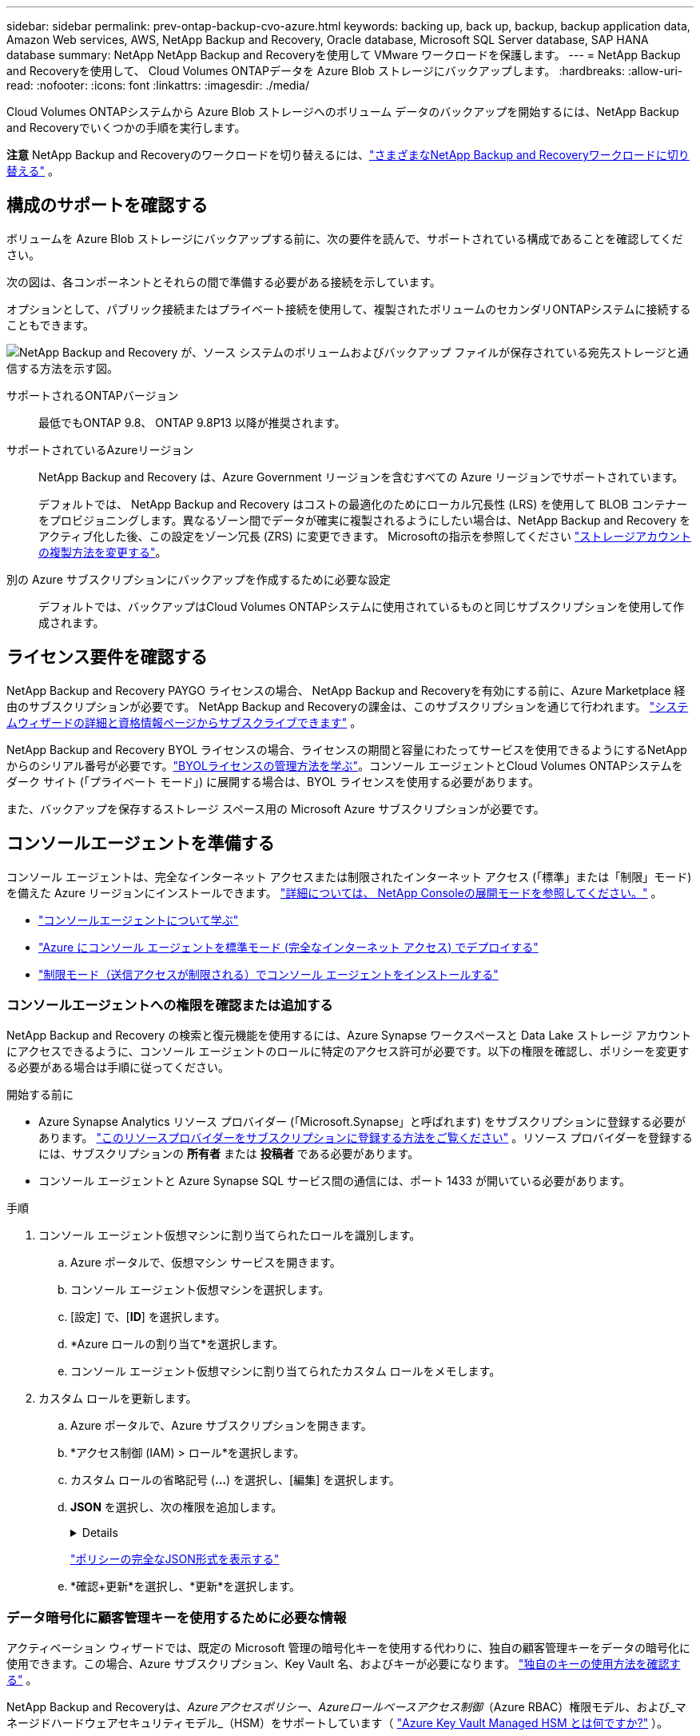 ---
sidebar: sidebar 
permalink: prev-ontap-backup-cvo-azure.html 
keywords: backing up, back up, backup, backup application data, Amazon Web services, AWS, NetApp Backup and Recovery, Oracle database, Microsoft SQL Server database, SAP HANA database 
summary: NetApp NetApp Backup and Recoveryを使用して VMware ワークロードを保護します。 
---
= NetApp Backup and Recoveryを使用して、 Cloud Volumes ONTAPデータを Azure Blob ストレージにバックアップします。
:hardbreaks:
:allow-uri-read: 
:nofooter: 
:icons: font
:linkattrs: 
:imagesdir: ./media/


[role="lead"]
Cloud Volumes ONTAPシステムから Azure Blob ストレージへのボリューム データのバックアップを開始するには、NetApp Backup and Recoveryでいくつかの手順を実行します。

[]
====
*注意* NetApp Backup and Recoveryのワークロードを切り替えるには、link:br-start-switch-ui.html["さまざまなNetApp Backup and Recoveryワークロードに切り替える"] 。

====


== 構成のサポートを確認する

ボリュームを Azure Blob ストレージにバックアップする前に、次の要件を読んで、サポートされている構成であることを確認してください。

次の図は、各コンポーネントとそれらの間で準備する必要がある接続を示しています。

オプションとして、パブリック接続またはプライベート接続を使用して、複製されたボリュームのセカンダリONTAPシステムに接続することもできます。

image:diagram_cloud_backup_cvo_azure.png["NetApp Backup and Recovery が、ソース システムのボリュームおよびバックアップ ファイルが保存されている宛先ストレージと通信する方法を示す図。"]

サポートされるONTAPバージョン:: 最低でもONTAP 9.8、 ONTAP 9.8P13 以降が推奨されます。
サポートされているAzureリージョン:: NetApp Backup and Recovery は、Azure Government リージョンを含むすべての Azure リージョンでサポートされています。
+
--
デフォルトでは、 NetApp Backup and Recovery はコストの最適化のためにローカル冗長性 (LRS) を使用して BLOB コンテナーをプロビジョニングします。異なるゾーン間でデータが確実に複製されるようにしたい場合は、NetApp Backup and Recovery をアクティブ化した後、この設定をゾーン冗長 (ZRS) に変更できます。  Microsoftの指示を参照してください https://learn.microsoft.com/en-us/azure/storage/common/redundancy-migration?tabs=portal["ストレージアカウントの複製方法を変更する"^]。

--
別の Azure サブスクリプションにバックアップを作成するために必要な設定:: デフォルトでは、バックアップはCloud Volumes ONTAPシステムに使用されているものと同じサブスクリプションを使用して作成されます。




== ライセンス要件を確認する

NetApp Backup and Recovery PAYGO ライセンスの場合、 NetApp Backup and Recoveryを有効にする前に、Azure Marketplace 経由のサブスクリプションが必要です。  NetApp Backup and Recoveryの課金は、このサブスクリプションを通じて行われます。 https://docs.netapp.com/us-en/storage-management-cloud-volumes-ontap/task-deploying-otc-azure.html["システムウィザードの詳細と資格情報ページからサブスクライブできます"^] 。

NetApp Backup and Recovery BYOL ライセンスの場合、ライセンスの期間と容量にわたってサービスを使用できるようにするNetAppからのシリアル番号が必要です。link:br-start-licensing.html["BYOLライセンスの管理方法を学ぶ"]。コンソール エージェントとCloud Volumes ONTAPシステムをダーク サイト (「プライベート モード」) に展開する場合は、BYOL ライセンスを使用する必要があります。

また、バックアップを保存するストレージ スペース用の Microsoft Azure サブスクリプションが必要です。



== コンソールエージェントを準備する

コンソール エージェントは、完全なインターネット アクセスまたは制限されたインターネット アクセス (「標準」または「制限」モード) を備えた Azure リージョンにインストールできます。 https://docs.netapp.com/us-en/console-setup-admin/concept-modes.html["詳細については、 NetApp Consoleの展開モードを参照してください。"^] 。

* https://docs.netapp.com/us-en/console-setup-admin/concept-connectors.html["コンソールエージェントについて学ぶ"^]
* https://docs.netapp.com/us-en/console-setup-admin/task-quick-start-connector-azure.html["Azure にコンソール エージェントを標準モード (完全なインターネット アクセス) でデプロイする"^]
* https://docs.netapp.com/us-en/console-setup-admin/task-quick-start-restricted-mode.html["制限モード（送信アクセスが制限される）でコンソール エージェントをインストールする"^]




=== コンソールエージェントへの権限を確認または追加する

NetApp Backup and Recovery の検索と復元機能を使用するには、Azure Synapse ワークスペースと Data Lake ストレージ アカウントにアクセスできるように、コンソール エージェントのロールに特定のアクセス許可が必要です。以下の権限を確認し、ポリシーを変更する必要がある場合は手順に従ってください。

.開始する前に
* Azure Synapse Analytics リソース プロバイダー (「Microsoft.Synapse」と呼ばれます) をサブスクリプションに登録する必要があります。 https://docs.microsoft.com/en-us/azure/azure-resource-manager/management/resource-providers-and-types#register-resource-provider["このリソースプロバイダーをサブスクリプションに登録する方法をご覧ください"^] 。リソース プロバイダーを登録するには、サブスクリプションの *所有者* または *投稿者* である必要があります。
* コンソール エージェントと Azure Synapse SQL サービス間の通信には、ポート 1433 が開いている必要があります。


.手順
. コンソール エージェント仮想マシンに割り当てられたロールを識別します。
+
.. Azure ポータルで、仮想マシン サービスを開きます。
.. コンソール エージェント仮想マシンを選択します。
.. [設定] で、[*ID*] を選択します。
.. *Azure ロールの割り当て*を選択します。
.. コンソール エージェント仮想マシンに割り当てられたカスタム ロールをメモします。


. カスタム ロールを更新します。
+
.. Azure ポータルで、Azure サブスクリプションを開きます。
.. *アクセス制御 (IAM) > ロール*を選択します。
.. カスタム ロールの省略記号 (*...*) を選択し、[編集] を選択します。
.. *JSON* を選択し、次の権限を追加します。
+
[%collapsible]
====
[source, json]
----
"Microsoft.Storage/storageAccounts/listkeys/action",
"Microsoft.Storage/storageAccounts/read",
"Microsoft.Storage/storageAccounts/write",
"Microsoft.Storage/storageAccounts/blobServices/containers/read",
"Microsoft.Storage/storageAccounts/listAccountSas/action",
"Microsoft.KeyVault/vaults/read",
"Microsoft.KeyVault/vaults/accessPolicies/write",
"Microsoft.Network/networkInterfaces/read",
"Microsoft.Resources/subscriptions/locations/read",
"Microsoft.Network/virtualNetworks/read",
"Microsoft.Network/virtualNetworks/subnets/read",
"Microsoft.Resources/subscriptions/resourceGroups/read",
"Microsoft.Resources/subscriptions/resourcegroups/resources/read",
"Microsoft.Resources/subscriptions/resourceGroups/write",
"Microsoft.Authorization/locks/*",
"Microsoft.Network/privateEndpoints/write",
"Microsoft.Network/privateEndpoints/read",
"Microsoft.Network/privateDnsZones/virtualNetworkLinks/write",
"Microsoft.Network/virtualNetworks/join/action",
"Microsoft.Network/privateDnsZones/A/write",
"Microsoft.Network/privateDnsZones/read",
"Microsoft.Network/privateDnsZones/virtualNetworkLinks/read",
"Microsoft.Network/networkInterfaces/delete",
"Microsoft.Network/networkSecurityGroups/delete",
"Microsoft.Resources/deployments/delete",
"Microsoft.ManagedIdentity/userAssignedIdentities/assign/action",
"Microsoft.Synapse/workspaces/write",
"Microsoft.Synapse/workspaces/read",
"Microsoft.Synapse/workspaces/delete",
"Microsoft.Synapse/register/action",
"Microsoft.Synapse/checkNameAvailability/action",
"Microsoft.Synapse/workspaces/operationStatuses/read",
"Microsoft.Synapse/workspaces/firewallRules/read",
"Microsoft.Synapse/workspaces/replaceAllIpFirewallRules/action",
"Microsoft.Synapse/workspaces/operationResults/read",
"Microsoft.Synapse/workspaces/privateEndpointConnectionsApproval/action"
----
====
+
https://docs.netapp.com/us-en/console-setup-admin/reference-permissions-azure.html["ポリシーの完全なJSON形式を表示する"^]

.. *確認+更新*を選択し、*更新*を選択します。






=== データ暗号化に顧客管理キーを使用するために必要な情報

アクティベーション ウィザードでは、既定の Microsoft 管理の暗号化キーを使用する代わりに、独自の顧客管理キーをデータの暗号化に使用できます。この場合、Azure サブスクリプション、Key Vault 名、およびキーが必要になります。 https://docs.microsoft.com/en-us/azure/storage/common/customer-managed-keys-overview["独自のキーの使用方法を確認する"^] 。

NetApp Backup and Recoveryは、_Azureアクセスポリシー_、_Azureロールベースアクセス制御_（Azure RBAC）権限モデル、および_マネージドハードウェアセキュリティモデル_（HSM）をサポートしています（ https://learn.microsoft.com/en-us/azure/key-vault/managed-hsm/overview["Azure Key Vault Managed HSM とは何ですか?"] ）。



=== Azure Blob ストレージ アカウントを作成する

デフォルトでは、サービスによってストレージ アカウントが作成されます。独自のストレージ アカウントを使用する場合は、バックアップ アクティブ化ウィザードを開始する前にストレージ アカウントを作成し、ウィザードでそれらのストレージ アカウントを選択できます。

link:prev-ontap-protect-journey.html["独自のストレージアカウントの作成について詳しくは、こちらをご覧ください。"]。



== ボリュームを複製するためのONTAPネットワーク要件を確認する

NetApp Backup and Recoveryを使用してセカンダリONTAPシステムに複製ボリュームを作成する場合は、ソース システムと宛先システムが次のネットワーク要件を満たしていることを確認してください。



==== オンプレミスのONTAPネットワーク要件

* クラスターがオンプレミスにある場合は、企業ネットワークからクラウド プロバイダーの仮想ネットワークへの接続が必要です。これは通常、VPN 接続です。
* ONTAPクラスタは、追加のサブネット、ポート、ファイアウォール、およびクラスタの要件を満たす必要があります。
+
Cloud Volumes ONTAPまたはオンプレミス システムにレプリケートできるため、オンプレミスONTAPシステムのピアリング要件を確認してください。 https://docs.netapp.com/us-en/ontap-sm-classic/peering/reference_prerequisites_for_cluster_peering.html["ONTAPドキュメントでクラスタピアリングの前提条件を確認する"^] 。





==== Cloud Volumes ONTAPのネットワーク要件

* インスタンスのセキュリティ グループには、必要な受信ルールと送信ルール (具体的には、ICMP とポート 11104 および 11105 のルール) が含まれている必要があります。これらのルールは、事前定義されたセキュリティ グループに含まれています。


* 異なるサブネットにある 2 つのCloud Volumes ONTAPシステム間でデータを複製するには、サブネットを一緒にルーティングする必要があります (これがデフォルト設定です)。




== Cloud Volumes ONTAPでNetApp Backup and Recoveryを有効にする

NetApp Backup and Recoveryを有効にするのは簡単です。既存のCloud Volumes ONTAPシステムがあるか、新しいシステムがあるかによって、手順が若干異なります。

*新しいシステムでNetApp Backup and Recoveryを有効にする*

NetApp Backup and Recovery は、システム ウィザードでデフォルトで有効になっています。このオプションは必ず有効にしておいてください。

見る https://docs.netapp.com/us-en/storage-management-cloud-volumes-ontap/task-deploying-otc-azure.html["Azure でCloud Volumes ONTAP を起動する"^]Cloud Volumes ONTAPシステムを作成するための要件と詳細については、こちらをご覧ください。


NOTE: リソース グループの名前を選択する場合は、 Cloud Volumes ONTAPをデプロイするときにNetApp Backup and Recovery を無効にします。

.手順
. コンソールの *システム* ページで、*システムの追加* を選択し、クラウド プロバイダーを選択して、*新規追加* を選択します。  * Cloud Volumes ONTAPの作成*を選択します。
. クラウド プロバイダーとして *Microsoft Azure* を選択し、単一ノードまたは HA システムを選択します。
. [Azure 資格情報の定義] ページで、資格情報の名前、クライアント ID、クライアント シークレット、ディレクトリ ID を入力し、[続行] を選択します。
. [詳細と資格情報] ページに入力し、Azure Marketplace サブスクリプションが設定されていることを確認して、[続行] を選択します。
. [サービス] ページで、サービスを有効のままにして、[続行] を選択します。
. ウィザードのページを完了してシステムを展開します。


.結果
システムでNetApp Backup and Recovery が有効になっています。これらのCloud Volumes ONTAPシステムでボリュームを作成したら、 NetApp Backup and Recoveryを起動し、link:prev-ontap-backup-manage.html["保護したいボリュームごとにバックアップを有効化します"] 。

*既存のシステムでNetApp Backup and Recoveryを有効にする*

NetApp Backup and Recoveryをいつでもシステムから直接有効にできます。

.手順
. コンソールの *システム* ページでシステムを選択し、右側のパネルの [バックアップとリカバリ] の横にある *有効* を選択します。
+
バックアップの Azure Blob 保存先がコンソールの *システム* ページにシステムとして存在する場合は、クラスターを Azure Blob システムにドラッグしてセットアップ ウィザードを開始できます。

. ウィザードのページを完了して、 NetApp Backup and Recoveryを展開します。
. バックアップを開始する場合は、<<ONTAPボリューム上のバックアップをアクティブ化する>> 。




== ONTAPボリューム上のバックアップをアクティブ化する

オンプレミスのシステムからいつでも直接バックアップをアクティブ化できます。

ウィザードに従って、次の主要な手順を実行します。

* <<バックアップしたいボリュームを選択します>>
* <<バックアップ戦略を定義する>>
* <<選択内容を確認する>>


また、<<APIコマンドを表示する>>レビュー ステップでコードをコピーして、将来のシステムのバックアップ アクティベーションを自動化できます。



=== ウィザードを起動する

.手順
. 次のいずれかの方法で、バックアップと回復のアクティブ化ウィザードにアクセスします。
+
** コンソールの *システム* ページで、システムを選択し、右側のパネルの [バックアップとリカバリ] の横にある *有効化 > バックアップ ボリューム* を選択します。
+
バックアップの Azure 保存先が *Systems* ページにシステムとして存在する場合は、 ONTAPクラスターを Azure Blob オブジェクト ストレージにドラッグできます。

** バックアップとリカバリ バーで *ボリューム* を選択します。ボリュームタブから*アクション*を選択しますimage:icon-action.png["アクションアイコン"]アイコンをクリックし、単一ボリューム（オブジェクト ストレージへのレプリケーションまたはバックアップがまだ有効になっていない）の [バックアップのアクティブ化]* を選択します。


+
ウィザードの「概要」ページには、ローカル スナップショット、レプリケーション、バックアップなどの保護オプションが表示されます。この手順で 2 番目のオプションを実行した場合、ボリュームが 1 つ選択された状態で「バックアップ戦略の定義」ページが表示されます。

. 次のオプションを続行します。
+
** コンソールエージェントがすでにある場合は、設定は完了です。  *次へ*を選択してください。
** コンソール エージェントがまだない場合は、[*コンソール エージェントの追加*] オプションが表示されます。参照<<コンソールエージェントを準備する>>。






=== バックアップしたいボリュームを選択します

保護するボリュームを選択します。保護されたボリュームとは、スナップショット ポリシー、レプリケーション ポリシー、オブジェクトへのバックアップ ポリシーのうち 1 つ以上を持つボリュームです。

FlexVolまたはFlexGroupボリュームを保護することを選択できますが、システムのバックアップをアクティブ化するときにこれらのボリュームを混在して選択することはできません。方法を見るlink:prev-ontap-backup-manage.html["システム内の追加ボリュームのバックアップを有効にする"](FlexVolまたはFlexGroup) 初期ボリュームのバックアップを構成した後。

[NOTE]
====
* 一度に 1 つのFlexGroupボリューム上でのみバックアップをアクティブ化できます。
* 選択するボリュームには同じSnapLock設定が必要です。すべてのボリュームでSnapLock Enterpriseを有効にするか、 SnapLock を無効にする必要があります。


====
.手順
選択したボリュームにスナップショットまたはレプリケーション ポリシーがすでに適用されている場合は、後で選択したポリシーによって既存のポリシーが上書きされます。

. 「ボリュームの選択」ページで、保護するボリュームを選択します。
+
** 必要に応じて、行をフィルタリングして、特定のボリューム タイプ、スタイルなどを持つボリュームのみを表示し、選択を容易にします。
** 最初のボリュームを選択したら、すべてのFlexVolボリュームを選択できます。 (FlexGroupボリュームは一度に 1 つだけ選択できます。)既存のFlexVolボリュームをすべてバックアップするには、まず 1 つのボリュームをチェックし、次にタイトル行のボックスをチェックします。
** 個々のボリュームをバックアップするには、各ボリュームのボックスをオンにします。


. *次へ*を選択します。




=== バックアップ戦略を定義する

バックアップ戦略を定義するには、次のオプションを設定する必要があります。

* ローカルスナップショット、レプリケーション、オブジェクトストレージへのバックアップなど、バックアップオプションのいずれかまたはすべてが必要な場合
* アーキテクチャ
* ローカルスナップショットポリシー
* レプリケーションターゲットとポリシー
+

NOTE: 選択したボリュームのスナップショットおよびレプリケーション ポリシーがこの手順で選択したポリシーと異なる場合、既存のポリシーが上書きされます。

* オブジェクト ストレージ情報へのバックアップ (プロバイダー、暗号化、ネットワーク、バックアップ ポリシー、エクスポート オプション)。


.手順
. 「バックアップ戦略の定義」ページで、次のいずれかまたはすべてを選択します。デフォルトでは 3 つすべてが選択されています。
+
** *ローカル スナップショット*: オブジェクト ストレージへのレプリケーションまたはバックアップを実行する場合は、ローカル スナップショットを作成する必要があります。
** *レプリケーション*: 別のONTAPストレージ システムに複製されたボリュームを作成します。
** *バックアップ*: ボリュームをオブジェクト ストレージにバックアップします。


. *アーキテクチャ*: レプリケーションとバックアップを選択した場合は、次のいずれかの情報フローを選択します。
+
** *カスケード*: 情報はプライマリ ストレージ システムからセカンダリ ストレージ システムへ、そしてセカンダリ ストレージ システムからオブジェクト ストレージへ流れます。
** *ファンアウト*: 情報はプライマリ ストレージ システムからセカンダリ ストレージ システムへ、そしてプライマリ ストレージ システムからオブジェクト ストレージへ流れます。
+
これらのアーキテクチャの詳細については、link:prev-ontap-protect-journey.html["保護の旅を計画する"] 。



. *ローカル スナップショット*: 既存のスナップショット ポリシーを選択するか、新しいスナップショット ポリシーを作成します。
+

TIP: スナップショットをアクティブ化する前にカスタムポリシーを作成するには、link:br-use-policies-create.html["ポリシーを作成します。"] 。

+
ポリシーを作成するには、[*新しいポリシーの作成*] を選択し、次の操作を行います。

+
** ポリシーの名前を入力します。
** 通常は異なる頻度のスケジュールを最大 5 つ選択します。
** *作成*を選択します。


. *レプリケーション*: 次のオプションを設定します。
+
** *レプリケーション ターゲット*: 宛先システムと SVM を選択します。必要に応じて、複製先のアグリゲート (複数可) と、複製されたボリューム名に追加されるプレフィックスまたはサフィックスを選択します。
** *レプリケーション ポリシー*: 既存のレプリケーション ポリシーを選択するか、新しいレプリケーション ポリシーを作成します。
+

TIP: レプリケーションをアクティブ化する前にカスタムポリシーを作成するには、link:br-use-policies-create.html["ポリシーを作成します。"] 。

+
ポリシーを作成するには、[*新しいポリシーの作成*] を選択し、次の操作を行います。

+
*** ポリシーの名前を入力します。
*** 通常は異なる頻度のスケジュールを最大 5 つ選択します。
*** *作成*を選択します。




. *オブジェクトにバックアップ*: *バックアップ*を選択した場合は、次のオプションを設定します。
+
** *プロバイダー*: *Microsoft Azure* を選択します。
** *プロバイダー設定*: プロバイダーの詳細を入力します。
+
バックアップを保存するリージョンを入力します。これは、Cloud Volumes ONTAPシステムが存在するリージョンとは異なるリージョンにすることができます。

+
新しいストレージ アカウントを作成するか、既存のストレージ アカウントを選択します。

+
バックアップを保存するために使用する Azure サブスクリプションを入力します。これは、Cloud Volumes ONTAPシステムが存在するサブスクリプションとは異なるサブスクリプションにすることができます。

+
Blob コンテナーを管理する独自のリソース グループを作成するか、リソース グループの種類とグループを選択します。

+

TIP: バックアップ ファイルが変更されたり削除されたりするのを防ぐには、30 日間の保持期間を使用して不変ストレージが有効になっているストレージ アカウントが作成されていることを確認してください。

+

TIP: さらにコストを最適化するために古いバックアップ ファイルを Azure Archive Storage に階層化する場合は、ストレージ アカウントに適切なライフサイクル ルールがあることを確認してください。

** *暗号化キー*: 新しい Azure ストレージ アカウントを作成した場合は、プロバイダーから提供された暗号化キー情報を入力します。データの暗号化を管理するために、既定の Azure 暗号化キーを使用するか、Azure アカウントから独自のカスタマー管理キーを選択するかを選択します。
+
独自のカスタマー管理キーを使用する場合は、キー コンテナーとキー情報を入力します。 https://docs.microsoft.com/en-us/azure/storage/common/customer-managed-keys-overview["独自のキーの使い方を学ぶ"^] 。



+

NOTE: 既存の Microsoft ストレージ アカウントを選択した場合は、暗号化情報が既に用意されているため、ここで入力する必要はありません。

+
** *ネットワーク*: IPspace を選択し、プライベート エンドポイントを使用するかどうかを選択します。プライベート エンドポイントはデフォルトで無効になっています。
+
... バックアップするボリュームが存在するONTAPクラスタ内の IPspace。この IPspace のクラスタ間 LIF には、アウトバウンド インターネット アクセスが必要です。
... 必要に応じて、以前に構成した Azure プライベート エンドポイントを使用するかどうかを選択します。 https://learn.microsoft.com/en-us/azure/private-link/private-endpoint-overview["Azure プライベート エンドポイントの使用について学習します"^] 。


** *バックアップ ポリシー*: 既存のオブジェクト ストレージへのバックアップ ポリシーを選択します。
+

TIP: バックアップをアクティブ化する前にカスタムポリシーを作成するには、link:br-use-policies-create.html["ポリシーを作成します。"] 。

+
ポリシーを作成するには、[*新しいポリシーの作成*] を選択し、次の操作を行います。

+
*** ポリシーの名前を入力します。
*** オブジェクトへのバックアップ ポリシーの場合は、DataLock と Ransomware Resilience の設定を行います。  DataLockとランサムウェア耐性の詳細については、以下を参照してください。link:prev-ontap-policy-object-options.html["オブジェクトへのバックアップポリシー設定"] 。
*** 通常は異なる頻度のスケジュールを最大 5 つ選択します。
*** *作成*を選択します。


** *既存のスナップショット コピーをバックアップ コピーとしてオブジェクト ストレージにエクスポートします*: このシステムで選択したバックアップ スケジュール ラベル (たとえば、毎日、毎週など) に一致する、このシステムのボリュームのローカル スナップショット コピーがある場合は、この追加プロンプトが表示されます。このボックスをオンにすると、すべての履歴スナップショットがバックアップ ファイルとしてオブジェクト ストレージにコピーされ、ボリュームの最も完全な保護が確保されます。


. *次へ*を選択します。




=== 選択内容を確認する

ここで選択内容を確認し、必要に応じて調整を行うことができます。

.手順
. 「レビュー」ページで選択内容を確認します。
. オプションで、*スナップショット ポリシー ラベルをレプリケーション ポリシー ラベルおよびバックアップ ポリシー ラベルと自動的に同期する* チェックボックスをオンにします。これにより、レプリケーションおよびバックアップ ポリシーのラベルと一致するラベルを持つスナップショットが作成されます。
. *バックアップの有効化*を選択します。


.結果
NetApp Backup and Recovery はボリュームの初期バックアップを開始します。複製されたボリュームとバックアップ ファイルのベースライン転送には、プライマリ ストレージ システム データの完全なコピーが含まれます。後続の転送には、スナップショット コピーに含まれるプライマリ ストレージ データの差分コピーが含まれます。

複製されたボリュームが宛先クラスターに作成され、プライマリ ボリュームと同期されます。

入力したリソース グループに BLOB ストレージ コンテナーが作成され、そこにバックアップ ファイルが保存されます。

デフォルトでは、 NetApp Backup and Recovery はコストの最適化のためにローカル冗長性 (LRS) を使用して BLOB コンテナーをプロビジョニングします。異なるゾーン間でデータが複製されるようにしたい場合は、この設定をゾーン冗長性 (ZRS) に変更できます。  Microsoftの指示を参照してください https://learn.microsoft.com/en-us/azure/storage/common/redundancy-migration?tabs=portal["ストレージアカウントの複製方法を変更する"^]。

ボリューム バックアップ ダッシュボードが表示され、バックアップの状態を監視できます。

バックアップと復元ジョブのステータスを監視することもできます。link:br-use-monitor-tasks.html["ジョブ監視ページ"] 。



=== APIコマンドを表示する

バックアップとリカバリのアクティブ化ウィザードで使用される API コマンドを表示し、必要に応じてコピーすることもできます。将来のシステムでバックアップのアクティベーションを自動化するには、これを実行する必要がある場合があります。

.手順
. バックアップとリカバリのアクティブ化ウィザードから、*API リクエストの表示*を選択します。
. コマンドをクリップボードにコピーするには、[コピー] アイコンを選択します。




== 次の手順

* あなたはできるlink:prev-ontap-backup-manage.html["バックアップファイルとバックアップポリシーを管理する"]。これには、バックアップの開始と停止、バックアップの削除、バックアップ スケジュールの追加と変更などが含まれます。
* あなたはできるlink:prev-ontap-policy-object-advanced-settings.html["クラスタレベルのバックアップ設定を管理する"]。これには、 ONTAPがクラウド ストレージにアクセスするために使用するストレージ キーの変更、オブジェクト ストレージへのバックアップのアップロードに使用できるネットワーク帯域幅の変更、将来のボリュームの自動バックアップ設定の変更などが含まれます。
* また、link:prev-ontap-restore.html["バックアップ ファイルからボリューム、フォルダ、または個々のファイルを復元する"] AWS のCloud Volumes ONTAPシステム、またはオンプレミスのONTAPシステムに接続します。

